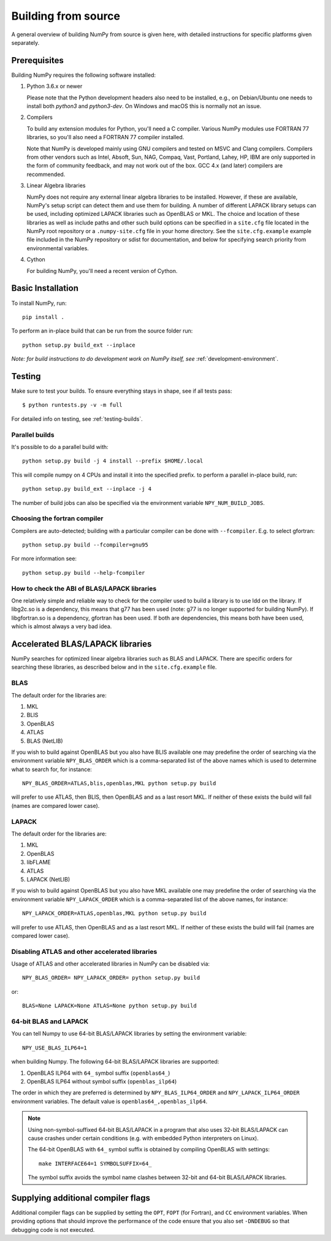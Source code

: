 .. _building-from-source:

Building from source
====================

A general overview of building NumPy from source is given here, with detailed
instructions for specific platforms given separately.

Prerequisites
-------------

Building NumPy requires the following software installed:

1) Python 3.6.x or newer

   Please note that the Python development headers also need to be installed,
   e.g., on Debian/Ubuntu one needs to install both `python3` and
   `python3-dev`. On Windows and macOS this is normally not an issue.

2) Compilers

   To build any extension modules for Python, you'll need a C compiler.
   Various NumPy modules use FORTRAN 77 libraries, so you'll also need a
   FORTRAN 77 compiler installed.

   Note that NumPy is developed mainly using GNU compilers and tested on
   MSVC and Clang compilers. Compilers from other vendors such as Intel,
   Absoft, Sun, NAG, Compaq, Vast, Portland, Lahey, HP, IBM are only supported
   in the form of community feedback, and may not work out of the box.
   GCC 4.x (and later) compilers are recommended.

3) Linear Algebra libraries

   NumPy does not require any external linear algebra libraries to be
   installed. However, if these are available, NumPy's setup script can detect
   them and use them for building. A number of different LAPACK library setups
   can be used, including optimized LAPACK libraries such as OpenBLAS or MKL.
   The choice and location of these libraries as well as include paths and
   other such build options can be specified in a ``site.cfg`` file located in
   the NumPy root repository or a ``.numpy-site.cfg`` file in your home
   directory. See the ``site.cfg.example`` example file included in the NumPy
   repository or sdist for documentation, and below for specifying search
   priority from environmental variables.

4) Cython

   For building NumPy, you'll need a recent version of Cython.

Basic Installation
------------------

To install NumPy, run::

    pip install .

To perform an in-place build that can be run from the source folder run::

    python setup.py build_ext --inplace

*Note: for build instructions to do development work on NumPy itself, see*
:ref:`development-environment`.

Testing
-------

Make sure to test your builds. To ensure everything stays in shape, see if all tests pass::

    $ python runtests.py -v -m full

For detailed info on testing, see :ref:`testing-builds`.

.. _parallel-builds:

Parallel builds
~~~~~~~~~~~~~~~

It's possible to do a parallel build with::

    python setup.py build -j 4 install --prefix $HOME/.local

This will compile numpy on 4 CPUs and install it into the specified prefix.
to perform a parallel in-place build, run::

    python setup.py build_ext --inplace -j 4

The number of build jobs can also be specified via the environment variable
``NPY_NUM_BUILD_JOBS``.

Choosing the fortran compiler
~~~~~~~~~~~~~~~~~~~~~~~~~~~~~

Compilers are auto-detected; building with a particular compiler can be done
with ``--fcompiler``.  E.g. to select gfortran::

    python setup.py build --fcompiler=gnu95

For more information see::

    python setup.py build --help-fcompiler

How to check the ABI of BLAS/LAPACK libraries
~~~~~~~~~~~~~~~~~~~~~~~~~~~~~~~~~~~~~~~~~~~~~

One relatively simple and reliable way to check for the compiler used to build
a library is to use ldd on the library. If libg2c.so is a dependency, this
means that g77 has been used (note: g77 is no longer supported for building NumPy).
If libgfortran.so is a dependency, gfortran has been used. If both are dependencies,
this means both have been used, which is almost always a very bad idea.

Accelerated BLAS/LAPACK libraries
---------------------------------

NumPy searches for optimized linear algebra libraries such as BLAS and LAPACK.
There are specific orders for searching these libraries, as described below and
in the ``site.cfg.example`` file.

BLAS
~~~~

The default order for the libraries are:

1. MKL
2. BLIS
3. OpenBLAS
4. ATLAS
5. BLAS (NetLIB)

If you wish to build against OpenBLAS but you also have BLIS available one
may predefine the order of searching via the environment variable
``NPY_BLAS_ORDER`` which is a comma-separated list of the above names which
is used to determine what to search for, for instance::

      NPY_BLAS_ORDER=ATLAS,blis,openblas,MKL python setup.py build

will prefer to use ATLAS, then BLIS, then OpenBLAS and as a last resort MKL.
If neither of these exists the build will fail (names are compared
lower case).

LAPACK
~~~~~~

The default order for the libraries are:

1. MKL
2. OpenBLAS
3. libFLAME
4. ATLAS
5. LAPACK (NetLIB)


If you wish to build against OpenBLAS but you also have MKL available one
may predefine the order of searching via the environment variable
``NPY_LAPACK_ORDER`` which is a comma-separated list of the above names,
for instance::

      NPY_LAPACK_ORDER=ATLAS,openblas,MKL python setup.py build

will prefer to use ATLAS, then OpenBLAS and as a last resort MKL.
If neither of these exists the build will fail (names are compared
lower case).


Disabling ATLAS and other accelerated libraries
~~~~~~~~~~~~~~~~~~~~~~~~~~~~~~~~~~~~~~~~~~~~~~~

Usage of ATLAS and other accelerated libraries in NumPy can be disabled
via::

    NPY_BLAS_ORDER= NPY_LAPACK_ORDER= python setup.py build

or::

    BLAS=None LAPACK=None ATLAS=None python setup.py build


64-bit BLAS and LAPACK
~~~~~~~~~~~~~~~~~~~~~~

You can tell Numpy to use 64-bit BLAS/LAPACK libraries by setting the
environment variable::

    NPY_USE_BLAS_ILP64=1

when building Numpy. The following 64-bit BLAS/LAPACK libraries are
supported:

1. OpenBLAS ILP64 with ``64_`` symbol suffix (``openblas64_``)
2. OpenBLAS ILP64 without symbol suffix (``openblas_ilp64``)

The order in which they are preferred is determined by
``NPY_BLAS_ILP64_ORDER`` and ``NPY_LAPACK_ILP64_ORDER`` environment
variables. The default value is ``openblas64_,openblas_ilp64``.

.. note::

   Using non-symbol-suffixed 64-bit BLAS/LAPACK in a program that also
   uses 32-bit BLAS/LAPACK can cause crashes under certain conditions
   (e.g. with embedded Python interpreters on Linux).

   The 64-bit OpenBLAS with ``64_`` symbol suffix is obtained by
   compiling OpenBLAS with settings::

       make INTERFACE64=1 SYMBOLSUFFIX=64_

   The symbol suffix avoids the symbol name clashes between 32-bit and
   64-bit BLAS/LAPACK libraries.


Supplying additional compiler flags
-----------------------------------

Additional compiler flags can be supplied by setting the ``OPT``,
``FOPT`` (for Fortran), and ``CC`` environment variables.
When providing options that should improve the performance of the code ensure
that you also set ``-DNDEBUG`` so that debugging code is not executed.
